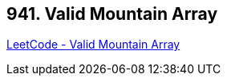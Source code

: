 == 941. Valid Mountain Array

https://leetcode.com/problems/valid-mountain-array/[LeetCode - Valid Mountain Array]

